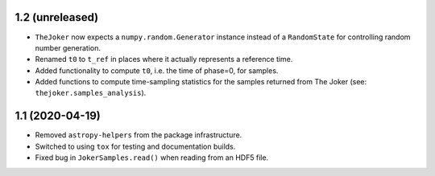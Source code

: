 1.2 (unreleased)
----------------

- ``TheJoker`` now expects a ``numpy.random.Generator`` instance instead of a
  ``RandomState`` for controlling random number generation.

- Renamed ``t0`` to ``t_ref`` in places where it actually represents a reference
  time.

- Added functionality to compute ``t0``, i.e. the time of phase=0, for samples.

- Added functions to compute time-sampling statistics for the samples returned
  from The Joker (see: ``thejoker.samples_analysis``).

1.1 (2020-04-19)
----------------

- Removed ``astropy-helpers`` from the package infrastructure.
- Switched to using ``tox`` for testing and documentation builds.
- Fixed bug in ``JokerSamples.read()`` when reading from an HDF5 file.
